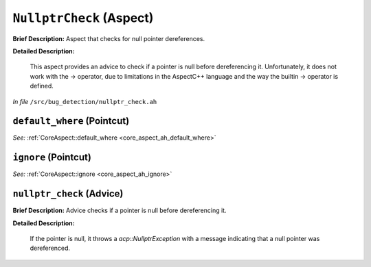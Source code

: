 ``NullptrCheck`` (Aspect)
=========================

**Brief Description:** Aspect that checks for null pointer dereferences.

**Detailed Description:**

    This aspect provides an advice to check if a pointer is null before dereferencing it.
    Unfortunately, it does not work with the -> operator, due to limitations in the AspectC++
    language and the way the builtin -> operator is defined.

*In file* ``/src/bug_detection/nullptr_check.ah``

.. _nullptr_check_ah_default_where:

``default_where`` (Pointcut)
----------------------------

*See:* :ref:`CoreAspect::default_where <core_aspect_ah_default_where>`

.. _nullptr_check_ah_ignore:

``ignore`` (Pointcut)
---------------------

*See:* :ref:`CoreAspect::ignore <core_aspect_ah_ignore>`

.. _nullptr_check_ah_nullptr_check:

``nullptr_check`` (Advice)
--------------------------

**Brief Description:** Advice checks if a pointer is null before dereferencing it.

**Detailed Description:**

    If the pointer is null, it throws a `acp::NullptrException` with a message indicating that
    a null pointer was dereferenced.


